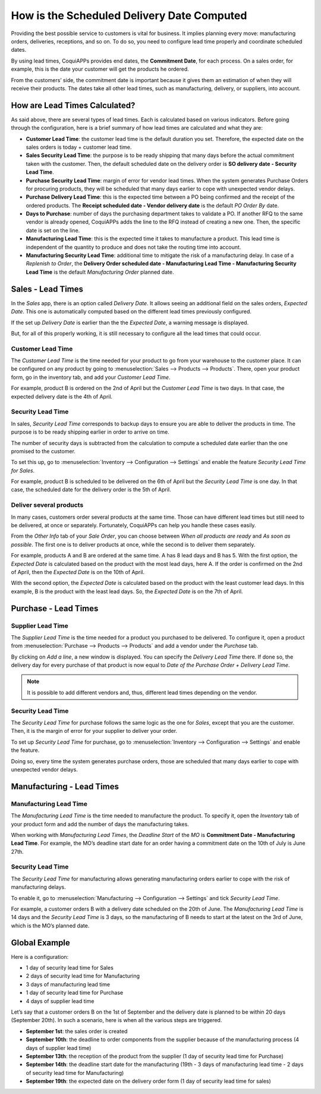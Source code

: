 ===========================================
How is the Scheduled Delivery Date Computed
===========================================

Providing the best possible service to customers is vital for business. It implies planning
every move: manufacturing orders, deliveries, receptions, and so on. To do so, you need to
configure lead time properly and coordinate scheduled dates.

By using lead times, CoquiAPPs provides end dates, the **Commitment
Date**, for each process. On a sales order, for example, this is the
date your customer will get the products he ordered.

From the customers’ side, the commitment date is important because it
gives them an estimation of when they will receive their products. The
dates take all other lead times, such as manufacturing, delivery, or
suppliers, into account.

How are Lead Times Calculated?
==============================

.. raw:: html

   <iframe src="https://docs.google.com/presentation/d/e/2PACX-1vQbjAf6_Py7n3bLLO0w8X7HA51ndQDn8fCWIEndg5Mt_AK9WtcaTuRM24FQ7AvIX-WS6FFQYyfjgiCI/embed?start=true&loop=false&delayms=30000" frameborder="0" width="100%" height="509px" allowfullscreen="true" mozallowfullscreen="true" webkitallowfullscreen="true"></iframe>

.. link to the Google Slides: https://docs.google.com/presentation/d/1nVM5PyD5OYM4jB13HqHpmBHn40NSDqbLEUUMxivsJeo

As said above, there are several types of lead times. Each is calculated
based on various indicators. Before going through the configuration,
here is a brief summary of how lead times are calculated and what they
are:

-  **Customer Lead Time**: the customer lead time is the default
   duration you set. Therefore, the expected date on the sales
   orders is today + customer lead time.

-  **Sales Security Lead Time**: the purpose is to be ready shipping
   that many days before the actual commitment taken with the
   customer. Then, the default scheduled date on the delivery order
   is **SO delivery date - Security Lead Time**.

-  **Purchase Security Lead Time**: margin of error for vendor lead times.
   When the system generates Purchase Orders for procuring products,
   they will be scheduled that many days earlier to cope with unexpected
   vendor delays.

-  **Purchase Delivery Lead Time**: this is the expected time between a
   PO being confirmed and the receipt of the ordered products. The
   **Receipt scheduled date - Vendor delivery date** is the
   default *PO Order By* date.

-  **Days to Purchase**: number of days the purchasing department takes
   to validate a PO. If another RFQ to the same vendor is already
   opened, CoquiAPPs adds the line to the RFQ instead of creating a new
   one. Then, the specific date is set on the line.

-  **Manufacturing Lead Time**: this is the expected time it takes to
   manufacture a product. This lead time is independent of the
   quantity to produce and does not take the routing time into
   account.

-  **Manufacturing Security Lead Time**: additional time to mitigate the
   risk of a manufacturing delay. In case of a *Replenish to
   Order*, the **Delivery Order scheduled date - Manufacturing
   Lead Time - Manufacturing Security Lead Time** is the default
   *Manufacturing Order* planned date.

Sales - Lead Times
==================

In the *Sales* app, there is an option called *Delivery Date*. It
allows seeing an additional field on the sales orders, *Expected
Date*. This one is automatically computed based on the different lead
times previously configured.

.. image:: scheduled_dates/scheduled_dates_02.png
    :align: center
    :alt: View of the delivery settings to have the delivery lead time taken into account

If the set up *Delivery Date* is earlier than the the *Expected
Date*, a warning message is displayed.

.. image:: scheduled_dates/scheduled_dates_03.png
    :align: center
    :alt: View of the error that occurs when trying to choose an earlier date than what calculated
          by CoquiAPPs

But, for all of this properly working, it is still necessary to
configure all the lead times that could occur.

Customer Lead Time
------------------

The *Customer Lead Time* is the time needed for your product to go
from your warehouse to the customer place. It can be configured on any
product by going to :menuselection:`Sales --> Products --> Products`.
There, open your product form, go in the inventory tab, and add your
*Customer Lead Time*.

.. image:: scheduled_dates/scheduled_dates_04.png
    :align: center
    :alt: View of the customer lead time configuration from the product form

For example, product B is ordered on the 2nd of April but the *Customer
Lead Time* is two days. In that case, the expected delivery date is the
4th of April.

Security Lead Time
------------------

In sales, *Security Lead Time* corresponds to backup days to ensure
you are able to deliver the products in time. The purpose is to be ready
shipping earlier in order to arrive on time.

The number of security days is subtracted from the calculation to
compute a scheduled date earlier than the one promised to the customer.

To set this up, go to :menuselection:`Inventory --> Configuration -->
Settings` and enable the feature *Security Lead Time for Sales*.

.. image:: scheduled_dates/scheduled_dates_05.png
    :align: center
    :alt: View of the security lead time for sales configuration from the sales settings

For example, product B is scheduled to be delivered on the 6th of April
but the *Security Lead Time* is one day. In that case, the scheduled
date for the delivery order is the 5th of April.

Deliver several products
------------------------

In many cases, customers order several products at the same time. Those
can have different lead times but still need to be delivered, at once or
separately. Fortunately, CoquiAPPs can help you handle these cases easily.

From the *Other Info* tab of your *Sale Order*, you can choose
between *When all products are ready* and *As soon as possible*. The
first one is to deliver products at once, while the second is to deliver
them separately.

For example, products A and B are ordered at the same time. A has 8 lead
days and B has 5. With the first option, the *Expected Date* is
calculated based on the product with the most lead days, here A. If the
order is confirmed on the 2nd of April, then the *Expected Date* is on
the 10th of April.

With the second option, the *Expected Date* is calculated based on the
product with the least customer lead days. In this example, B is the
product with the least lead days. So, the *Expected Date* is on the
7th of April.

Purchase - Lead Times
=====================

Supplier Lead Time
------------------

The *Supplier Lead Time* is the time needed for a product you
purchased to be delivered. To configure it, open a product from
:menuselection:`Purchase --> Products --> Products` and add a vendor
under the *Purchase* tab.

.. image:: scheduled_dates/scheduled_dates_06.png
    :align: center
    :alt: View of the way to add vendors to products

By clicking on *Add a line*, a new window is displayed. You can
specify the *Delivery Lead Time* there. If done so, the delivery day
for every purchase of that product is now equal to *Date of the
Purchase Order + Delivery Lead Time*.

.. image:: scheduled_dates/scheduled_dates_07.png
    :align: center
    :alt: View of the delivery lead time configuration from a vendor form

.. note::
      It is possible to add different vendors and, thus, different lead times
      depending on the vendor.

Security Lead Time
------------------

The *Security Lead Time* for purchase follows the same logic as the
one for *Sales*, except that you are the customer. Then, it is the
margin of error for your supplier to deliver your order.

To set up *Security Lead Time* for purchase, go to
:menuselection:`Inventory --> Configuration --> Settings` and enable
the feature.

.. image:: scheduled_dates/scheduled_dates_08.png
    :align: center
    :alt: View of the security lead time for purchase from the inventory settings

Doing so, every time the system generates purchase orders, those are
scheduled that many days earlier to cope with unexpected vendor delays.

Manufacturing - Lead Times
==========================

Manufacturing Lead Time
-----------------------

The *Manufacturing Lead Time* is the time needed to manufacture the
product. To specify it, open the *Inventory* tab of your product form
and add the number of days the manufacturing takes.

.. image:: scheduled_dates/scheduled_dates_09.png
    :align: center
    :alt: View of the manufacturing lead time configuration from the product form

When working with *Manufacturing Lead Times*, the *Deadline Start*
of the *MO* is **Commitment Date - Manufacturing Lead Time**. For
example, the MO’s deadline start date for an order having a commitment
date on the 10th of July is June 27th.

Security Lead Time
------------------

The *Security Lead Time* for manufacturing allows generating
manufacturing orders earlier to cope with the risk of manufacturing
delays.

To enable it, go to :menuselection:`Manufacturing --> Configuration -->
Settings` and tick *Security Lead Time*.

.. image:: scheduled_dates/scheduled_dates_10.png
    :align: center
    :alt: View of the security lead time for manufacturing from the manufacturing app settings

For example, a customer orders B with a delivery date scheduled on the
20th of June. The *Manufacturing Lead Time* is 14 days and the
*Security Lead Time* is 3 days, so the manufacturing of B needs to
start at the latest on the 3rd of June, which is the MO’s planned date.

Global Example
==============

Here is a configuration:

-  1 day of security lead time for Sales
-  2 days of security lead time for Manufacturing
-  3 days of manufacturing lead time
-  1 day of security lead time for Purchase
-  4 days of supplier lead time

Let’s say that a customer orders B on the 1st of September and the
delivery date is planned to be within 20 days (September 20th). In such
a scenario, here is when all the various steps are triggered.

-  **September 1st**: the sales order is created
-  **September 10th**: the deadline to order components from the supplier
   because of the manufacturing process (4 days of supplier lead
   time)
-  **September 13th**: the reception of the product from the supplier (1 day
   of security lead time for Purchase)
-  **September 14th**: the deadline start date for the manufacturing (19th -
   3 days of manufacturing lead time - 2 days of security lead time
   for Manufacturing)
-  **September 19th**: the expected date on the delivery order form (1 day
   of security lead time for sales)
